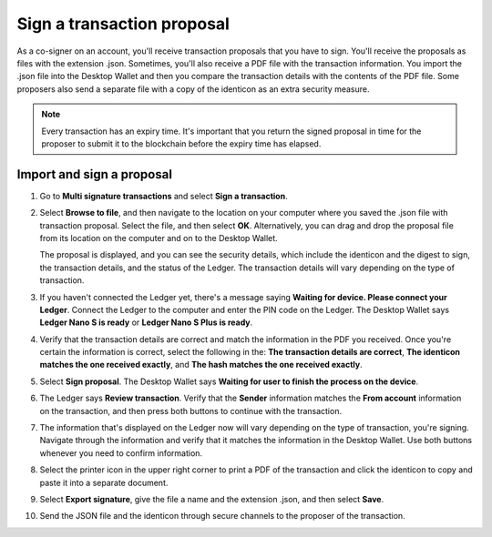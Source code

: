 .. _sign-proposal:

===========================
Sign a transaction proposal
===========================

As a co-signer on an account, you'll receive transaction proposals that you have to sign. You'll receive the proposals as files with the extension .json. Sometimes, you'll also receive a PDF file with the transaction information. You import the .json file into the Desktop Wallet and then you compare the transaction details with the contents of the PDF file. Some proposers also send a separate file with a copy of the identicon as an extra security measure.

.. Note::
    Every transaction has an expiry time. It's important that you return the signed proposal in time for the proposer to submit it to the blockchain before the expiry time has elapsed.

Import and sign a proposal
==========================

#. Go to **Multi signature transactions** and select **Sign a transaction**.

#. Select **Browse to file**, and then navigate to the location on your computer where you saved the .json file with transaction proposal. Select the file, and then select **OK**. Alternatively, you can drag and drop the proposal file from its location on the computer and on to the Desktop Wallet.

   The proposal is displayed, and you can see the security details, which include the identicon and the digest to sign, the transaction details, and the status of the Ledger. The transaction details will vary depending on the type of transaction.

#. If you haven't connected the Ledger yet, there's a message saying **Waiting for device. Please connect your Ledger**. Connect the Ledger to the computer and enter the PIN code on the Ledger. The Desktop Wallet says **Ledger Nano S is ready** or **Ledger Nano S Plus is ready**.

#. Verify that the transaction details are correct and match the information in the PDF you received. Once you're certain the information is correct, select the following in the: **The transaction details are correct**, **The identicon matches the one received exactly**, and **The hash matches the one received exactly**.

#. Select **Sign proposal**. The Desktop Wallet says **Waiting for user to finish the process on the device**.

#. The Ledger says **Review transaction**. Verify that the **Sender** information matches the **From account** information on the transaction, and then press both buttons to continue with the transaction.

#. The information that's displayed on the Ledger now will vary depending on the type of transaction, you're signing. Navigate through the information and verify that it matches the information in the Desktop Wallet. Use both buttons whenever you need to confirm information.

#. Select the printer icon in the upper right corner to print a PDF of the transaction and click the identicon to copy and paste it into a separate document.

#. Select **Export signature**, give the file a name and the extension .json, and then select **Save**.

#. Send the JSON file and the identicon through secure channels to the proposer of the transaction.
